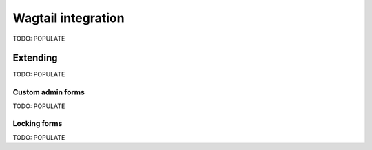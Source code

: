 Wagtail integration
===================

TODO: POPULATE

Extending
---------

TODO: POPULATE

Custom admin forms
~~~~~~~~~~~~~~~~~~

TODO: POPULATE

Locking forms
~~~~~~~~~~~~~

TODO: POPULATE
